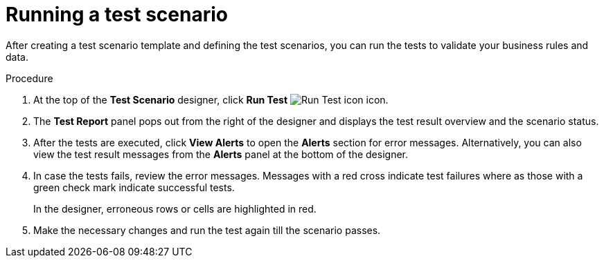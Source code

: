 [id='test-designer-run-test-proc']
= Running a test scenario

After creating a test scenario template and defining the test scenarios, you can run the tests to validate your business rules and data.

.Procedure
. At the top of the *Test Scenario* designer, click *Run Test* image:AuthoringAssets/test-scenarios-run-test-icon.png[Run Test icon] icon.
. The *Test Report* panel pops out from the right of the designer and displays the test result overview and the scenario status.
. After the tests are executed, click *View Alerts* to open the *Alerts* section for error messages. Alternatively, you can also view the test result messages from the *Alerts* panel at the bottom of the designer.
. In case the tests fails, review the error messages. Messages with a red cross indicate test failures where as those with a green check mark indicate successful tests.
+
In the designer, erroneous rows or cells are highlighted in red.
. Make the necessary changes and run the test again till the scenario passes.
